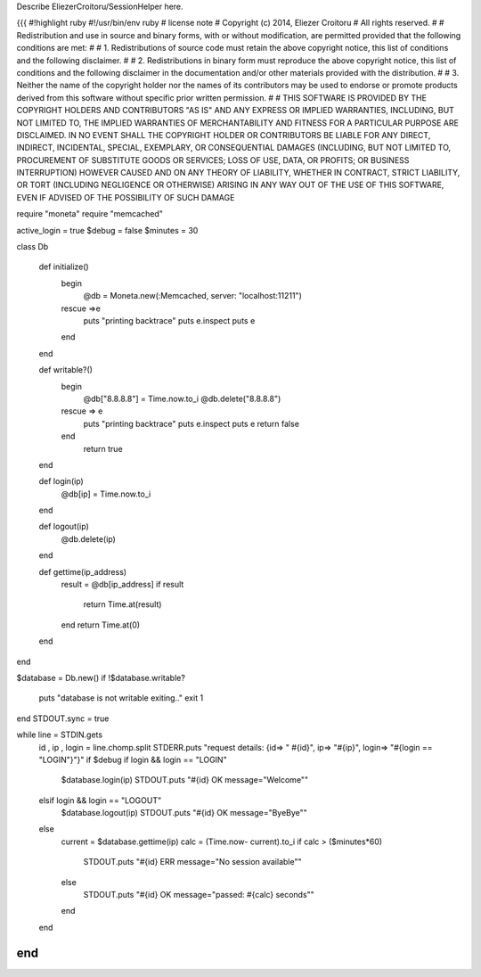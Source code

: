 Describe EliezerCroitoru/SessionHelper here.

{{{
#!highlight ruby
#!/usr/bin/env ruby
# license note
# Copyright (c) 2014, Eliezer Croitoru
# All rights reserved.
#
# Redistribution and use in source and binary forms, with or without modification, are permitted provided that the following conditions are met:
#
# 1. Redistributions of source code must retain the above copyright notice, this list of conditions and the following disclaimer.
#
# 2. Redistributions in binary form must reproduce the above copyright notice, this list of conditions and the following disclaimer in the documentation and/or other materials provided with the distribution.
#
# 3. Neither the name of the copyright holder nor the names of its contributors may be used to endorse or promote products derived from this software without specific prior written permission.
#
# THIS SOFTWARE IS PROVIDED BY THE COPYRIGHT HOLDERS AND CONTRIBUTORS "AS IS" AND ANY EXPRESS OR IMPLIED WARRANTIES, INCLUDING, BUT NOT LIMITED TO, THE IMPLIED WARRANTIES OF MERCHANTABILITY AND FITNESS FOR A PARTICULAR PURPOSE ARE DISCLAIMED. IN NO EVENT SHALL THE COPYRIGHT HOLDER OR CONTRIBUTORS BE LIABLE FOR ANY DIRECT, INDIRECT, INCIDENTAL, SPECIAL, EXEMPLARY, OR CONSEQUENTIAL DAMAGES (INCLUDING, BUT NOT LIMITED TO, PROCUREMENT OF SUBSTITUTE GOODS OR SERVICES; LOSS OF USE, DATA, OR PROFITS; OR BUSINESS INTERRUPTION) HOWEVER CAUSED AND ON ANY THEORY OF LIABILITY, WHETHER IN CONTRACT, STRICT LIABILITY, OR TORT (INCLUDING NEGLIGENCE OR OTHERWISE) ARISING IN ANY WAY OUT OF THE USE OF THIS SOFTWARE, EVEN IF ADVISED OF THE POSSIBILITY OF SUCH DAMAGE

require "moneta"
require "memcached"

active_login = true
$debug = false
$minutes = 30

class Db

  def initialize()
    begin
      @db =  Moneta.new(:Memcached, server: "localhost:11211")
    rescue =>e
      puts "printing backtrace"
      puts e.inspect
      puts e
    end
  end

  def writable?()
    begin
      @db["8.8.8.8"] = Time.now.to_i
      @db.delete("8.8.8.8")
    rescue => e
      puts "printing backtrace"
      puts e.inspect
      puts e
      return false
    end
      return true
  end

  def login(ip)
    @db[ip] = Time.now.to_i
  end

  def logout(ip)
    @db.delete(ip) 
  end

  def gettime(ip_address)
    result = @db[ip_address]
    if result
      return Time.at(result)
    end
    return Time.at(0)
  end
end

$database = Db.new()
if !$database.writable?
  puts "database is not writable exiting.."
  exit 1
end
STDOUT.sync = true

while line = STDIN.gets
  id , ip , login = line.chomp.split
  STDERR.puts "request details: {id=> \" #{id}\", ip=> \"#{ip}\", login=> \"#{login == "LOGIN"}\"}" if $debug
  if login && login == "LOGIN"
    $database.login(ip)
    STDOUT.puts "#{id} OK message=\"Welcome\""
  elsif login && login == "LOGOUT"
    $database.logout(ip)
    STDOUT.puts "#{id} OK message=\"ByeBye\""
  else
    current = $database.gettime(ip)
    calc = (Time.now- current).to_i
    if  calc > ($minutes*60)
      STDOUT.puts "#{id} ERR message=\"No session available\""
    else
      STDOUT.puts "#{id} OK message=\"passed: #{calc} seconds\""
    end
  end
end
}}}
